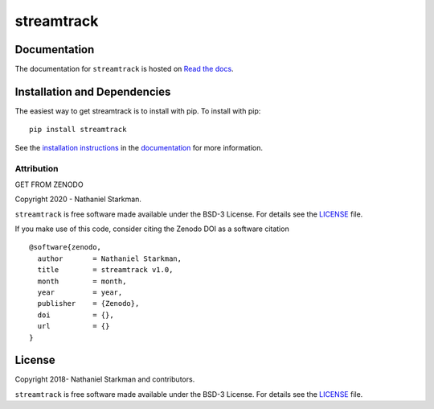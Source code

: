 streamtrack
==============

.. container::

   |astropy| |Build Status| |License| |Code style: black|


Documentation
-------------

|Documentation Status| 

The documentation for ``streamtrack`` is hosted on `Read the docs <https://readthedocs.org/projects/streamtrack/badge/?version=latest>`_.


Installation and Dependencies
-----------------------------

|PyPI|


The easiest way to get streamtrack is to install with pip. To install with pip::

    pip install streamtrack

See the `installation instructions <https://readthedocs.org/projects/streamtrack/>`_ in the `documentation <https://readthedocs.org/projects/streamtrack/>`_ for more information.


***********
Attribution
***********

|DOI| |License|

Copyright 2020 - Nathaniel Starkman.

``streamtrack`` is free software made available under the BSD-3 License. For details see the `LICENSE <https://github.com/nstarman/streamtrack/blob/master/LICENSE>`_ file.

If you make use of this code, consider citing the Zenodo DOI as a software citation

::

   @software{zenodo,
     author       = Nathaniel Starkman,
     title        = streamtrack v1.0,
     month        = month,
     year         = year,
     publisher    = {Zenodo},
     doi          = {},
     url          = {}
   }


License
-------

|License|

Copyright 2018- Nathaniel Starkman and contributors.

``streamtrack`` is free software made available under the BSD-3 License. For details see the `LICENSE <https://github.com/nstarman/streamtrack/blob/master/LICENSE>`_ file.



.. |astropy| image:: http://img.shields.io/badge/powered%20by-AstroPy-orange.svg?style=flat
   :target: http://www.astropy.org/
.. |Build Status| image:: https://travis-ci.org/nstarman/streamtrack.svg?branch=master
   :target: https://travis-ci.org/nstarman/streamtrack
.. |Code style: black| image:: https://img.shields.io/badge/code%20style-black-000000.svg
   :target: https://github.com/psf/black
.. |Documentation Status| image:: https://readthedocs.org/projects/streamtrack/badge/?version=latest
   :target: https://streamtrack.readthedocs.io/en/latest/?badge=latest
.. |DOI| replace:: GET FROM ZENODO
.. |License| image:: https://img.shields.io/badge/License-BSD%203--Clause-blue.svg
   :target: https://opensource.org/licenses/BSD-3-Clause
.. |PyPI| image:: https://badge.fury.io/py/streamtrack.svg
   :target: https://badge.fury.io/py/streamtrack
